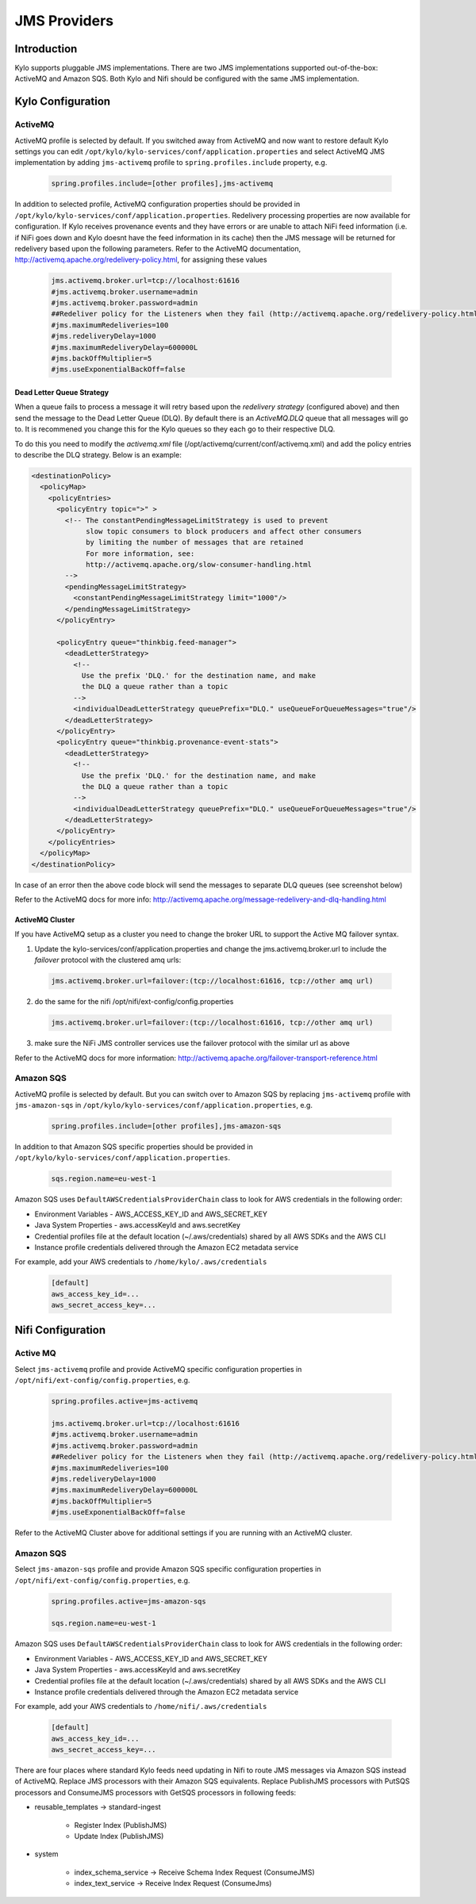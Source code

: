 
=============
JMS Providers
=============

Introduction
============

Kylo supports pluggable JMS implementations. There are two JMS implementations supported out-of-the-box: ActiveMQ and Amazon SQS.
Both Kylo and Nifi should be configured with the same JMS implementation.


Kylo Configuration
==================

ActiveMQ
--------

ActiveMQ profile is selected by default. If you switched away from ActiveMQ and now want to restore default Kylo settings you can
edit ``/opt/kylo/kylo-services/conf/application.properties`` and select ActiveMQ JMS implementation by adding ``jms-activemq`` profile to
``spring.profiles.include`` property, e.g.

  .. code-block:: properties

    spring.profiles.include=[other profiles],jms-activemq

  ..

In addition to selected profile, ActiveMQ configuration properties should be provided in ``/opt/kylo/kylo-services/conf/application.properties``.
Redelivery processing properties are now available for configuration. If Kylo receives provenance events and they have errors or are unable to attach NiFi feed information
(i.e. if NiFi goes down and Kylo doesnt have the feed information in its cache) then the JMS message will be returned for redelivery based upon the following parameters.
Refer to the ActiveMQ documentation, http://activemq.apache.org/redelivery-policy.html, for assigning these values

  .. code-block:: properties

    jms.activemq.broker.url=tcp://localhost:61616
    #jms.activemq.broker.username=admin
    #jms.activemq.broker.password=admin
    ##Redeliver policy for the Listeners when they fail (http://activemq.apache.org/redelivery-policy.html)
    #jms.maximumRedeliveries=100
    #jms.redeliveryDelay=1000
    #jms.maximumRedeliveryDelay=600000L
    #jms.backOffMultiplier=5
    #jms.useExponentialBackOff=false

  ..

Dead Letter Queue Strategy
~~~~~~~~~~~~~~~~~~~~~~~~~~
When a queue fails to process a message it will retry based upon the `redelivery strategy` (configured above) and then send the message to the Dead Letter Queue (DLQ).
By default there is an `ActiveMQ.DLQ` queue that all messages will go to.
It is recommened you change this for the Kylo queues so they each go to their respective DLQ.

To do this you need to modify the `activemq.xml` file (/opt/activemq/current/conf/activemq.xml) and add the policy entries to describe the DLQ strategy.
Below is an example:

.. code-block:: xml

    <destinationPolicy>
      <policyMap>
        <policyEntries>
          <policyEntry topic=">" >
            <!-- The constantPendingMessageLimitStrategy is used to prevent
                 slow topic consumers to block producers and affect other consumers
                 by limiting the number of messages that are retained
                 For more information, see:
                 http://activemq.apache.org/slow-consumer-handling.html
            -->
            <pendingMessageLimitStrategy>
              <constantPendingMessageLimitStrategy limit="1000"/>
            </pendingMessageLimitStrategy>
          </policyEntry>

          <policyEntry queue="thinkbig.feed-manager">
            <deadLetterStrategy>
              <!--
                Use the prefix 'DLQ.' for the destination name, and make
                the DLQ a queue rather than a topic
              -->
              <individualDeadLetterStrategy queuePrefix="DLQ." useQueueForQueueMessages="true"/>
            </deadLetterStrategy>
          </policyEntry>
          <policyEntry queue="thinkbig.provenance-event-stats">
            <deadLetterStrategy>
              <!--
                Use the prefix 'DLQ.' for the destination name, and make
                the DLQ a queue rather than a topic
              -->
              <individualDeadLetterStrategy queuePrefix="DLQ." useQueueForQueueMessages="true"/>
            </deadLetterStrategy>
          </policyEntry>
        </policyEntries>
      </policyMap>
    </destinationPolicy>

..

In case of an error then the above code block will send the messages to separate DLQ queues (see screenshot below)

|image0|

Refer to the ActiveMQ docs for more info: http://activemq.apache.org/message-redelivery-and-dlq-handling.html

ActiveMQ Cluster
~~~~~~~~~~~~~~~~
If you have ActiveMQ setup as a cluster you need to change the broker URL to support the Active MQ failover syntax.

1. Update the kylo-services/conf/application.properties and change the jms.activemq.broker.url to include the `failover` protocol with the clustered amq urls:

  .. code-block:: shell

    jms.activemq.broker.url=failover:(tcp://localhost:61616, tcp://other amq url)

  ..

2. do the same for the nifi /opt/nifi/ext-config/config.properties

  .. code-block:: shell

    jms.activemq.broker.url=failover:(tcp://localhost:61616, tcp://other amq url)

  ..

3. make sure the NiFi JMS controller services use the failover protocol with the similar url as above


Refer to the ActiveMQ docs for more information: http://activemq.apache.org/failover-transport-reference.html

Amazon SQS
----------

ActiveMQ profile is selected by default. But you can switch over to Amazon SQS by replacing ``jms-activemq`` profile with ``jms-amazon-sqs`` in
``/opt/kylo/kylo-services/conf/application.properties``, e.g.

  .. code-block:: properties

    spring.profiles.include=[other profiles],jms-amazon-sqs

  ..

In addition to that Amazon SQS specific properties should be provided in ``/opt/kylo/kylo-services/conf/application.properties``.

  .. code-block:: properties

    sqs.region.name=eu-west-1

  ..

Amazon SQS uses ``DefaultAWSCredentialsProviderChain`` class to look for AWS credentials in the following order:

- Environment Variables - AWS_ACCESS_KEY_ID and AWS_SECRET_KEY
- Java System Properties - aws.accessKeyId and aws.secretKey
- Credential profiles file at the default location (~/.aws/credentials) shared by all AWS SDKs and the AWS CLI
- Instance profile credentials delivered through the Amazon EC2 metadata service

For example, add your AWS credentials to ``/home/kylo/.aws/credentials``

  .. code-block:: shell

    [default]
    aws_access_key_id=...
    aws_secret_access_key=...

  ..


Nifi Configuration
==================

Active MQ
---------

Select ``jms-activemq`` profile and provide ActiveMQ specific configuration properties in ``/opt/nifi/ext-config/config.properties``, e.g.

  .. code-block:: properties

    spring.profiles.active=jms-activemq

    jms.activemq.broker.url=tcp://localhost:61616
    #jms.activemq.broker.username=admin
    #jms.activemq.broker.password=admin
    ##Redeliver policy for the Listeners when they fail (http://activemq.apache.org/redelivery-policy.html)
    #jms.maximumRedeliveries=100
    #jms.redeliveryDelay=1000
    #jms.maximumRedeliveryDelay=600000L
    #jms.backOffMultiplier=5
    #jms.useExponentialBackOff=false

  ..

Refer to the ActiveMQ Cluster above for additional settings if you are running with an ActiveMQ cluster.



Amazon SQS
----------

Select ``jms-amazon-sqs`` profile and provide Amazon SQS specific configuration properties in ``/opt/nifi/ext-config/config.properties``, e.g.

  .. code-block:: properties

    spring.profiles.active=jms-amazon-sqs

    sqs.region.name=eu-west-1

  ..


Amazon SQS uses ``DefaultAWSCredentialsProviderChain`` class to look for AWS credentials in the following order:

- Environment Variables - AWS_ACCESS_KEY_ID and AWS_SECRET_KEY
- Java System Properties - aws.accessKeyId and aws.secretKey
- Credential profiles file at the default location (~/.aws/credentials) shared by all AWS SDKs and the AWS CLI
- Instance profile credentials delivered through the Amazon EC2 metadata service

For example, add your AWS credentials to ``/home/nifi/.aws/credentials``

  .. code-block:: shell

    [default]
    aws_access_key_id=...
    aws_secret_access_key=...

  ..


There are four places where standard Kylo feeds need updating in Nifi to route JMS messages via Amazon SQS instead of ActiveMQ.
Replace JMS processors with their Amazon SQS equivalents. Replace PublishJMS processors with PutSQS processors and
ConsumeJMS processors with GetSQS processors in following feeds:

- reusable_templates -> standard-ingest

    - Register Index (PublishJMS)

    - Update Index (PublishJMS)

- system

    - index_schema_service -> Receive Schema Index Request (ConsumeJMS)

    - index_text_service -> Receive Index Request (ConsumeJms)



.. |image0| image:: ../media/jms/jms-dlq.png
   :width: 1902px
   :height: 1270px
   :scale: 15%
